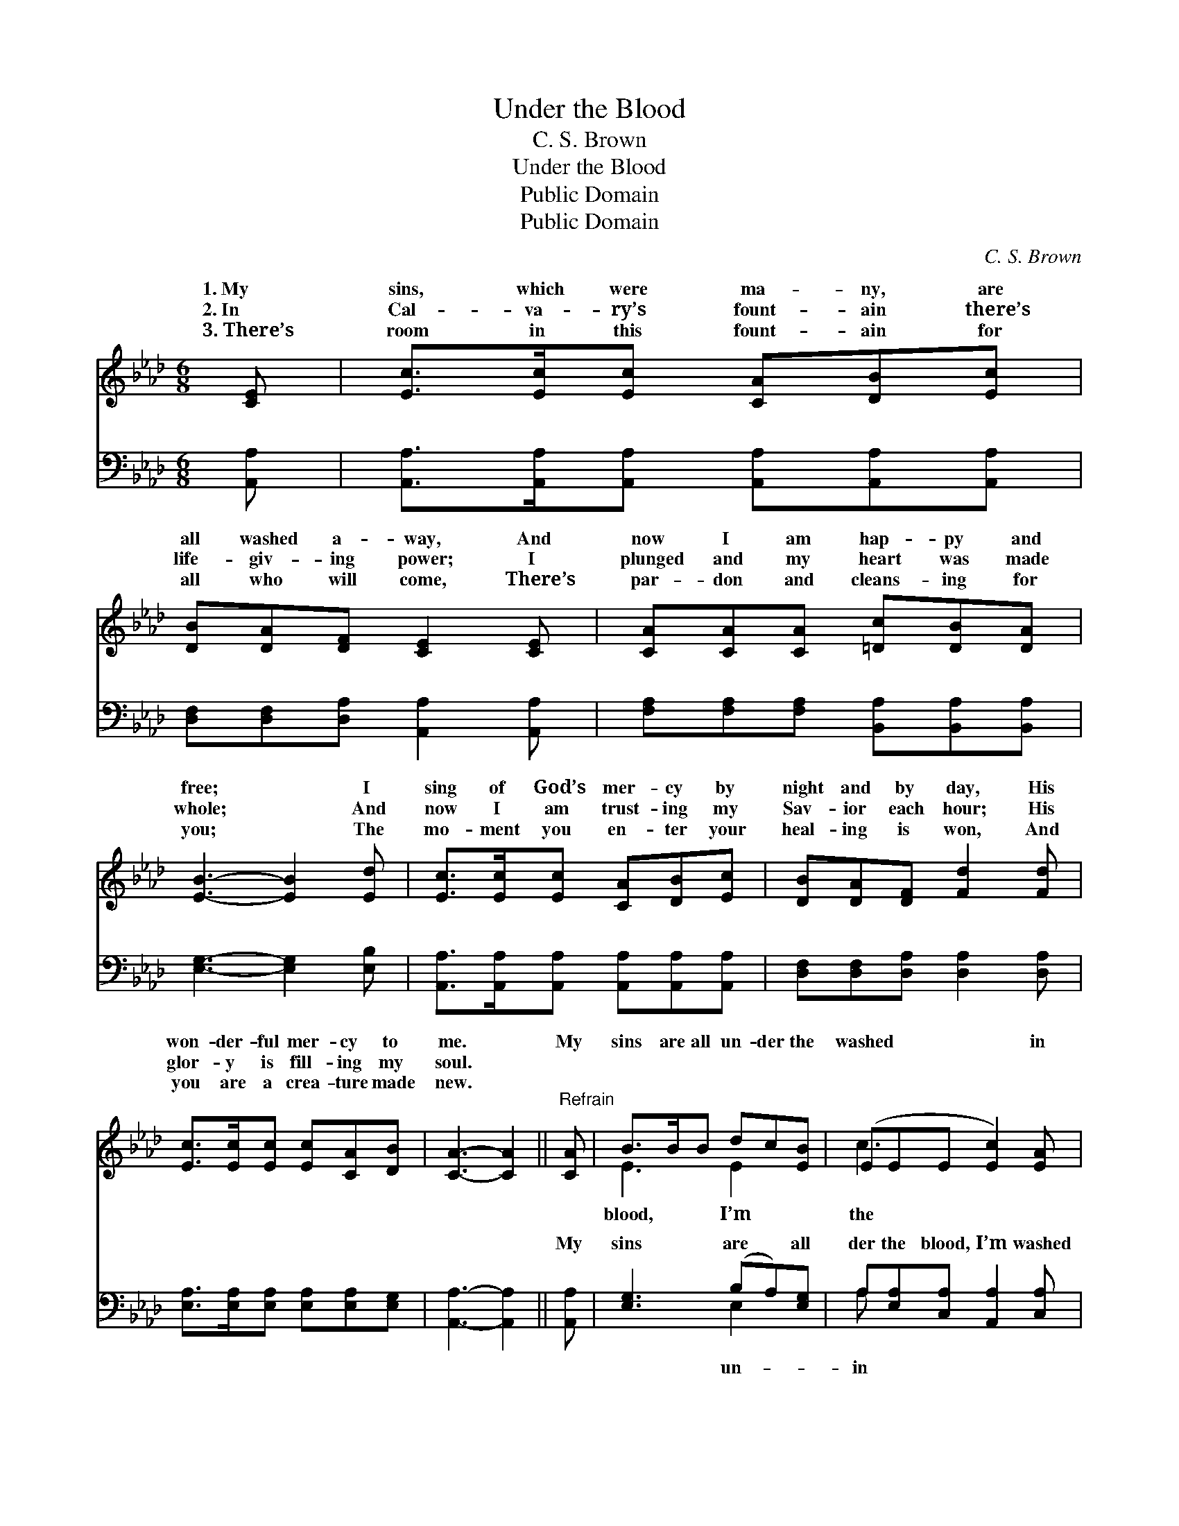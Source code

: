 X:1
T:Under the Blood
T:C. S. Brown
T:Under the Blood
T:Public Domain
T:Public Domain
C:C. S. Brown
Z:Public Domain
%%score ( 1 2 ) ( 3 4 )
L:1/8
M:6/8
K:Ab
V:1 treble 
V:2 treble 
V:3 bass 
V:4 bass 
V:1
 [CE] | [Ec]>[Ec][Ec] [CA][DB][Ec] | [DB][DA][DF] [CE]2 [CE] | [CA][CA][CA] [=Dc][DB][DA] | %4
w: 1.~My|sins, which were ma- ny, are|all washed a- way, And|now I am hap- py and|
w: 2.~In|Cal- va- ry’s fount- ain there’s|life- giv- ing power; I|plunged and my heart was made|
w: 3.~There’s|room in this fount- ain for|all who will come, There’s|par- don and cleans- ing for|
 [EB]3- [EB]2 [Ed] | [Ec]>[Ec][Ec] [CA][DB][Ec] | [DB][DA][DF] [Fd]2 [Fd] | %7
w: free; * I|sing of God’s mer- cy by|night and by day, His|
w: whole; * And|now I am trust- ing my|Sav- ior each hour; His|
w: you; * The|mo- ment you en- ter your|heal- ing is won, And|
 [Ec]>[Ec][Ec] [Ec][CA][DB] | [CA]3- [CA]2 ||"^Refrain" [CA] | B>BB dc[EB] | (EEE [Ec]2) [EA] | %12
w: won- der- ful mer- cy to|me. *|My|sins are all un- der the|washed * * * in|
w: glor- y is fill- ing my|soul. *||||
w: you are a crea- ture made|new. *||||
 B>BB =dc[AB] | (GGA [Be]2) [Ge] | [Ae]>[Ae][Ae] [Ec][DB][CA] | [EB][EB][_Gc] [Fd]2 [DF] | %16
w: soul- heal- ing flood; * Christ|my * * * place;|am saved by His grace; Praise|God, I’m un- der the|
w: ||||
w: ||||
 [CE]2 [Ec] [Ec]<[CA][DB] | [CA]3- [CA]2 |] %18
w: blood. * * * *||
w: ||
w: ||
V:2
 x | x6 | x6 | x6 | x6 | x6 | x6 | x6 | x5 || x | E3 E2 x | c3- x3 | E3 A2 x | e3- x3 | x6 | x6 | %16
w: ||||||||||blood, I’m|the|died in|I|||
 x6 | x5 |] %18
w: ||
V:3
 [A,,A,] | [A,,A,]>[A,,A,][A,,A,] [A,,A,][A,,A,][A,,A,] | [D,F,][D,F,][D,A,] [A,,A,]2 [A,,A,] | %3
w: ~|~ ~ ~ ~ ~ ~|~ ~ ~ ~ ~|
 [F,A,][F,A,][F,A,] [B,,A,][B,,A,][B,,A,] | [E,G,]3- [E,G,]2 [E,B,] | %5
w: ~ ~ ~ ~ ~ ~|~ * ~|
 [A,,A,]>[A,,A,][A,,A,] [A,,A,][A,,A,][A,,A,] | [D,F,][D,F,][D,A,] [D,A,]2 [D,A,] | %7
w: ~ ~ ~ ~ ~ ~|~ ~ ~ ~ ~|
 [E,A,]>[E,A,][E,A,] [E,A,][E,A,][E,G,] | [A,,A,]3- [A,,A,]2 || [A,,A,] | [E,G,]3 (B,A,)[E,G,] | %11
w: ~ ~ ~ ~ ~ ~|~ *|My|sins are * all|
 A,[E,A,][C,A,] [A,,A,]2 [C,A,] | [E,G,]3 [B,,B,]2 B, | [E,B,][E,B,][E,C] [E,D]2 [E,D] | %14
w: der the blood, I’m washed|the soul- heal-|flood; * * * *|
 [A,C]>[A,C][A,C] A,A,A, | [E,G,][E,G,]A, [D,A,]2 [D,A,] | [E,A,]2 [E,A,] [E,A,]<[E,A,][E,G,] | %17
w: |||
 [A,,A,]3- [A,,A,]2 |] %18
w: |
V:4
 x | x6 | x6 | x6 | x6 | x6 | x6 | x6 | x5 || x | x3 E,2 x | A, x5 | x5 B, | x6 | x3 A,A,A, | %15
w: ||||||||||un-|in|ing|||
 x2 A, x3 | x6 | x5 |] %18
w: |||


